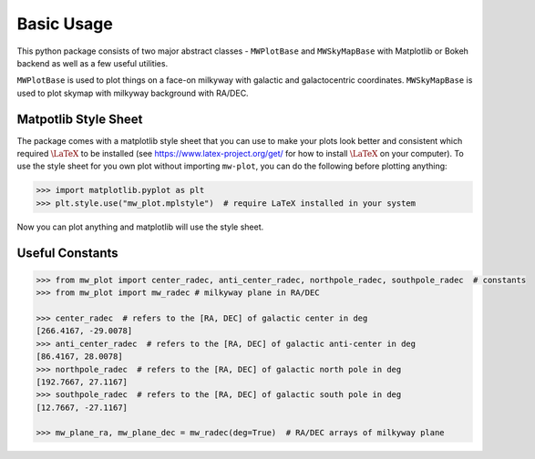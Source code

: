 Basic Usage
=================

This python package consists of two major abstract classes - ``MWPlotBase`` and ``MWSkyMapBase`` with 
Matplotlib or Bokeh backend as well as  a few useful utilities. 

``MWPlotBase`` is used to plot things on a face-on milkyway with galactic and galactocentric coordinates. 
``MWSkyMapBase`` is used to plot skymap with milkyway background with RA/DEC.

Matpotlib Style Sheet
-----------------------

The package comes with a matplotlib style sheet that you can use to make your plots look better and consistent which
required :math:`\LaTeX` to be installed (see https://www.latex-project.org/get/ for how to install :math:`\LaTeX` on your computer). 
To use the style sheet for you own plot without importing ``mw-plot``, you can do the following before plotting anything:

.. code-block:: python

    >>> import matplotlib.pyplot as plt
    >>> plt.style.use("mw_plot.mplstyle")  # require LaTeX installed in your system

..
    >>> plt.style.use("default")  # to revert back to default style to avoid installing latex dependency in CI tests

Now you can plot anything and matplotlib will use the style sheet.

Useful Constants
-------------------

.. code-block:: python

    >>> from mw_plot import center_radec, anti_center_radec, northpole_radec, southpole_radec  # constants
    >>> from mw_plot import mw_radec # milkyway plane in RA/DEC

    >>> center_radec  # refers to the [RA, DEC] of galactic center in deg
    [266.4167, -29.0078]
    >>> anti_center_radec  # refers to the [RA, DEC] of galactic anti-center in deg
    [86.4167, 28.0078]
    >>> northpole_radec  # refers to the [RA, DEC] of galactic north pole in deg
    [192.7667, 27.1167]
    >>> southpole_radec  # refers to the [RA, DEC] of galactic south pole in deg
    [12.7667, -27.1167]

    >>> mw_plane_ra, mw_plane_dec = mw_radec(deg=True)  # RA/DEC arrays of milkyway plane

.. image:: mpl_imgs/mw_radec_constants.jpg
    :width: 500
    :align: center